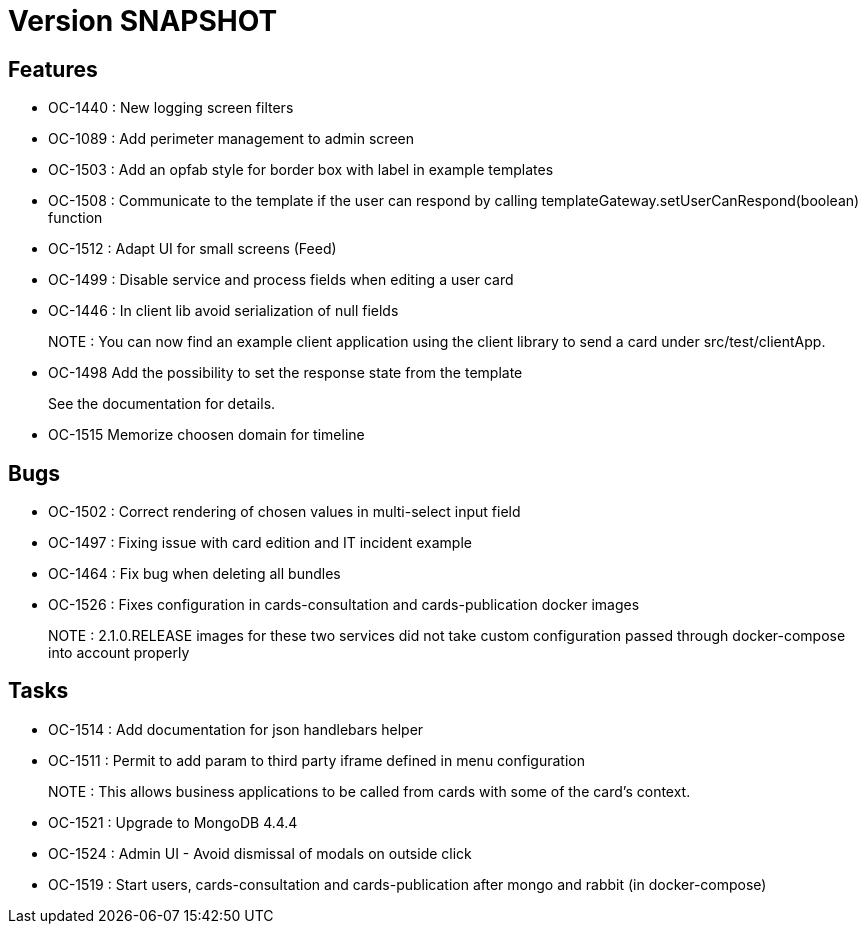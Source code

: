 // Copyright (c) 2018-2021 RTE (http://www.rte-france.com)
// See AUTHORS.txt
// This document is subject to the terms of the Creative Commons Attribution 4.0 International license.
// If a copy of the license was not distributed with this
// file, You can obtain one at https://creativecommons.org/licenses/by/4.0/.
// SPDX-License-Identifier: CC-BY-4.0

= Version SNAPSHOT

== Features

- OC-1440 : New logging screen filters
- OC-1089 : Add perimeter management to admin screen
- OC-1503 : Add an opfab style for border box with label in example templates
- OC-1508 : Communicate to the template if the user can respond by calling templateGateway.setUserCanRespond(boolean) function
- OC-1512 : Adapt UI for small screens (Feed)
- OC-1499 : Disable service and process fields when editing a user card
- OC-1446 : In client lib avoid serialization of null fields
+
NOTE : You can now find an example client application using the client library to send a card under src/test/clientApp.

- OC-1498 Add the possibility to set the response state from the template
+
See the documentation for details.
- OC-1515 Memorize choosen domain for timeline 

== Bugs

- OC-1502 : Correct rendering of chosen values in multi-select input field
- OC-1497 : Fixing issue with card edition and IT incident example
- OC-1464 : Fix bug when deleting all bundles
- OC-1526 : Fixes configuration in cards-consultation and cards-publication docker images
+
NOTE : 2.1.0.RELEASE images for these two services did not take custom configuration passed through docker-compose into account properly

== Tasks

- OC-1514 : Add documentation for json handlebars helper
- OC-1511 : Permit to add param to third party iframe defined in menu configuration
+
NOTE : This allows business applications to be called from cards with some of the card's context.
+
- OC-1521 : Upgrade to MongoDB 4.4.4
- OC-1524 : Admin UI - Avoid dismissal of modals on outside click
- OC-1519 : Start users, cards-consultation and cards-publication after mongo and rabbit (in docker-compose)
